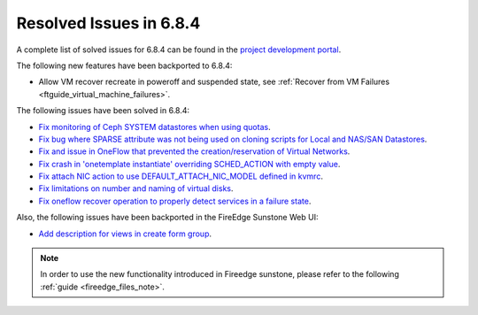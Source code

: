 .. _resolved_issues_684:

Resolved Issues in 6.8.4
--------------------------------------------------------------------------------

A complete list of solved issues for 6.8.4 can be found in the `project development portal <https://github.com/OpenNebula/one/milestone/77?closed=1>`__.


The following new features have been backported to 6.8.4:

- Allow VM recover recreate in poweroff and suspended state, see :ref:`Recover from VM Failures <ftguide_virtual_machine_failures>`.



The following issues have been solved in 6.8.4:

- `Fix monitoring of Ceph SYSTEM datastores when using quotas <https://github.com/OpenNebula/one/issues/6564>`__.
- `Fix bug where SPARSE attribute was not being used on cloning scripts for Local and NAS/SAN Datastores <https://github.com/OpenNebula/one/issues/6487>`__.
- `Fix and issue in OneFlow that prevented the creation/reservation of Virtual Networks <https://github.com/OpenNebula/terraform-provider-opennebula/issues/527>`__.
- `Fix crash in 'onetemplate instantiate' overriding SCHED_ACTION with empty value <https://github.com/OpenNebula/one/issues/6580>`__.
- `Fix attach NIC action to use DEFAULT_ATTACH_NIC_MODEL defined in kvmrc <https://github.com/OpenNebula/one/issues/6575>`__.
- `Fix limitations on number and naming of virtual disks <https://github.com/OpenNebula/one/issues/6291>`__.
- `Fix oneflow recover operation to properly detect services in a failure state <https://github.com/OpenNebula/one/issues/6396>`__.

Also, the following issues have been backported in the FireEdge Sunstone Web UI:

- `Add description for views in create form group <https://github.com/OpenNebula/one/issues/6399>`__.

.. note::
   In order to use the new functionality introduced in Fireedge sunstone, please refer to the following :ref:`guide <fireedge_files_note>`.

